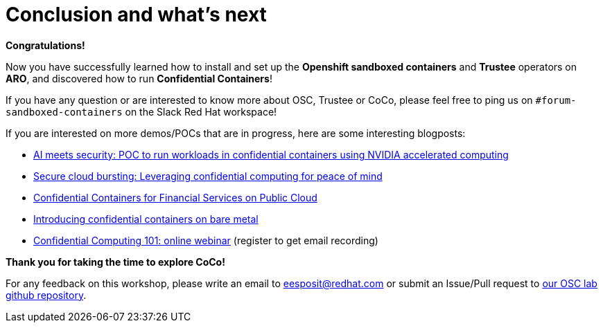 = Conclusion and what's next

**Congratulations!**

Now you have successfully learned how to install and set up the **Openshift sandboxed containers** and **Trustee** operators on **ARO**, and discovered how to run **Confidential Containers**!

If you have any question or are interested to know more about OSC, Trustee or CoCo, please feel free to ping us on `#forum-sandboxed-containers` on the Slack Red Hat workspace!

If you are interested on more demos/POCs that are in progress, here are some interesting blogposts:

* https://www.redhat.com/en/blog/ai-meets-security-poc-run-workloads-confidential-containers-using-nvidia-accelerated-computing[AI meets security: POC to run workloads in confidential containers using NVIDIA accelerated computing, window=blank]
* https://www.redhat.com/en/blog/secure-cloud-bursting-leveraging-confidential-computing-peace-mind[Secure cloud bursting: Leveraging confidential computing for peace of mind, window=blank]
* https://www.redhat.com/en/blog/confidential-containers-fsi-public-cloud[Confidential Containers for Financial Services on Public Cloud, window=blank]
* https://www.redhat.com/en/blog/introducing-confidential-containers-bare-metal[Introducing confidential containers on bare metal, window=blank]
* https://events.redhat.com/profile/form/index.cfm?PKformID=0x1232360abcd&sc_cid=7015Y0000048WqmQAE[Confidential Computing 101: online webinar, window=blank] (register to get email recording)

**Thank you for taking the time to explore CoCo!**

For any feedback on this workshop, please write an email to eesposit@redhat.com or submit an Issue/Pull request to https://github.com/esposem/osc-demo-showroom[our OSC lab github repository, window=blank].